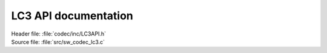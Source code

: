 .. _lc3_api:

LC3 API documentation
#####################

.. contents::
   :local:
   :depth: 2

| Header file: :file:`codec/inc/LC3API.h`
| Source file: :file:`src/sw_codec_lc3.c`

.. doxygengroup:: LC3
   :project: nrfxlib
   :members:
